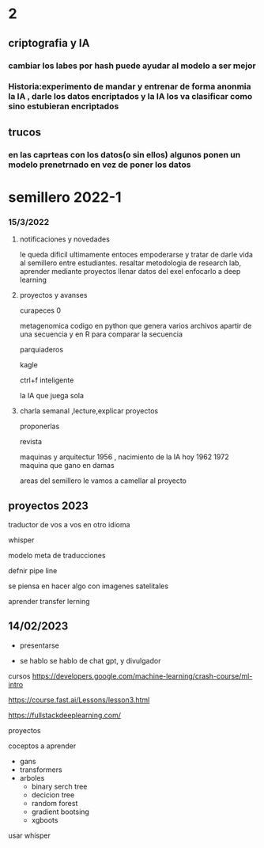 * 2
** criptografia y IA
*** cambiar los labes por hash puede ayudar al modelo a ser mejor
*** Historia:experimento de mandar y entrenar de forma anonmia la IA , darle los datos encriptados y la IA los va clasificar como sino estubieran encriptados
** trucos
*** en las caprteas con los datos(o sin ellos) algunos ponen un modelo prenetrnado en vez de poner los datos
* semillero 2022-1
*** 15/3/2022
**** notificaciones y novedades
     le queda dificil ultimamente entoces empoderarse y tratar de darle vida al semillero entre estudiantes.
     resaltar metodologia de research lab, aprender mediante proyectos
     llenar datos del exel
     enfocarlo a deep learning
**** proyectos y avanses

     curapeces 0

     metagenomica codigo en python que genera varios archivos apartir de una secuencia y en R para comparar la secuencia

     parquiaderos

     kagle

     ctrl+f inteligente

     la IA que juega sola
     
****  charla semanal ,lecture,explicar proyectos 

     proponerlas
     
     revista

     maquinas y arquitectur
     1956 , nacimiento de la IA hoy
     1962
     1972 maquina que gano en damas

areas del semillero 
le vamos a camellar al proyecto 


** proyectos 2023
traductor de vos a vos en otro idioma

whisper

modelo  meta de traducciones

defnir pipe line

se piensa en hacer algo con imagenes satelitales

aprender transfer lerning

** 14/02/2023

- presentarse


- se hablo
  se hablo de chat gpt, y divulgador


cursos
https://developers.google.com/machine-learning/crash-course/ml-intro

https://course.fast.ai/Lessons/lesson3.html

https://fullstackdeeplearning.com/

proyectos

coceptos a aprender

- gans
- transformers
- arboles
  - binary serch tree
  - decicion tree
  - random forest
  - gradient bootsing
  - xgboots


usar whisper
